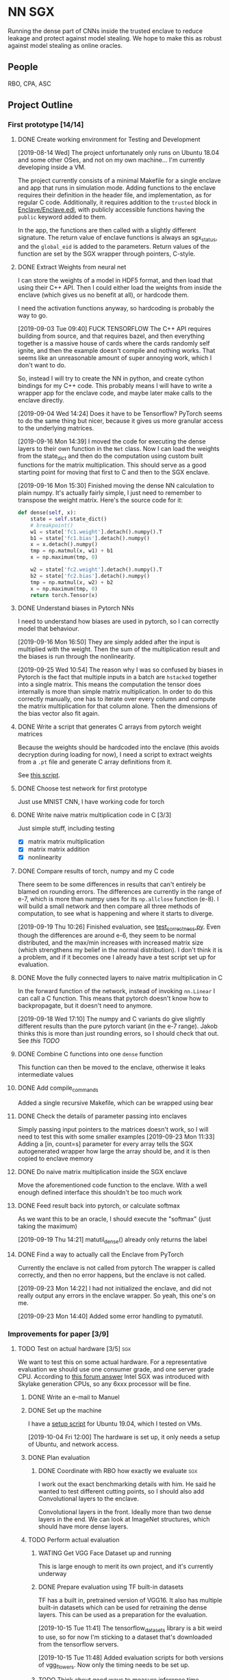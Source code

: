 * NN SGX
Running the dense part of CNNs inside the trusted enclave to reduce leakage and protect against model stealing.
We hope to make this as robust against model stealing as online oracles.

** People
RBO, CPA, ASC

** Project Outline
*** First prototype [14/14]
**** DONE Create working environment for Testing and Development
     CLOSED: [2019-08-20 Tue 19:55]
[2019-08-14 Wed]
The project unfortunately only runs on Ubuntu 18.04 and some other OSes, and not on my own machine...
I'm currently developing inside a VM.

The project currently consists of a minimal Makefile for a single enclave and app that runs in simulation mode.
Adding functions to the enclave requires their definition in the header file, and implementation, as for regular C code.
Additionally, it requires addition to the ~trusted~ block in [[file:Enclave/Enclave.edl::trusted%20{][Enclave/Enclave.edl]], with publicly accessible functions having the ~public~ keyword added to them.

In the app, the functions are then called with a slightly different signature.
The return value of enclave functions is always an sgx_status, and the ~global_eid~ is added to the parameters.
Return values of the function are set by the SGX wrapper through pointers, C-style.

**** DONE Extract Weights from neural net
     CLOSED: [2019-09-16 Mon 16:50]
     I can store the weights of a model in HDF5 format, and then load that using their C++ API.
     Then I could either load the weights from inside the enclave (which gives us no benefit at all), or hardcode them.

     I need the activation functions anyway, so hardcoding is probably the way to go.

     [2019-09-03 Tue 09:40]
     FUCK TENSORFLOW
     The C++ API requires building from source, and that requires bazel, and then everything together is a massive house of cards where the cards randomly self ignite, and then the example doesn't compile and nothing works.
     That seems like an unreasonable amount of super annoying work, which I don't want to do.

     So, instead I will try to create the NN in python, and create cython bindings for my C++ code.
     This probably means I will have to write a wrapper app for the enclave code, and maybe later make calls to the enclave directly.

     [2019-09-04 Wed 14:24]
     Does it have to be Tensorflow?
     PyTorch seems to do the same thing but nicer, because it gives us more granular access to the underlying matrices.

     [2019-09-16 Mon 14:39]
     I moved the code for executing the dense layers to their own function in the ~Net~ class.
     Now I can load the weights from the state_dict and then do the computation using custom built functions for the matrix multiplication.
     This should serve as a good starting point for moving that first to C and then to the SGX enclave.
     
     [2019-09-16 Mon 15:30]
     Finished moving the dense NN calculation to plain numpy.
     It's actually fairly simple, I just need to remember to transpose the weight matrix.
     Here's the source code for it:
#+BEGIN_SRC python
    def dense(self, x):
        state = self.state_dict()
        # breakpoint()
        w1 = state['fc1.weight'].detach().numpy().T
        b1 = state['fc1.bias'].detach().numpy()
        x = x.detach().numpy()
        tmp = np.matmul(x, w1) + b1
        x = np.maximum(tmp, 0)

        w2 = state['fc2.weight'].detach().numpy().T
        b2 = state['fc2.bias'].detach().numpy()
        tmp = np.matmul(x, w2) + b2
        x = np.maximum(tmp, 0)
        return torch.Tensor(x)
#+END_SRC
     
**** DONE Understand biases in Pytorch NNs
     CLOSED: [2019-09-16 Mon 16:50]
I need to understand how biases are used in pytorch, so I can correctly model that behaviour.

     [2019-09-16 Mon 16:50]
They are simply added after the input is multiplied with the weight.
Then the sum of the multiplication result and the biases is run through the nonlinearity.

     [2019-09-25 Wed 10:54]
The reason why I was so confused by biases in Pytorch is the fact that multiple inputs in a batch are ~hstacked~ together into a single matrix.
This means the computation the tensor does internally is more than simple matrix multiplication.
In order to do this correctly manually, one has to iterate over every column and compute the matrix multiplication for that column alone.
Then the dimensions of the bias vector also fit again.

**** DONE Write a script that generates C arrays from pytorch weight matrices
     CLOSED: [2019-09-16 Mon 16:51]
     Because the weights should be hardcoded into the enclave (this avoids decryption during loading for now), I need a script to extract weights from a ~.pt~ file and generate C array definitions from it.

     See [[./python/torch/gen_headers.py][this script]].

**** DONE Choose test network for first prototype
     CLOSED: [2019-09-05 Thu 10:54]
     Just use MNIST CNN, I have working code for torch

**** DONE Write naive matrix multiplication code in C [3/3]
     CLOSED: [2019-09-18 Wed 10:13]
Just simple stuff, including testing
- [X] matrix matrix multiplication
- [X] matrix matrix addition
- [X] nonlinearity

**** DONE Compare results of torch, numpy and my C code
     CLOSED: [2019-09-19 Thu 10:29]
There seem to be some differences in results that can't entirely be blamed on rounding errors.
The differences are currently in the range of e-7, which is more than numpy uses for its ~np.allclose~ function (e-8).
I will build a small network and then compare all three methods of computation, to see what is happening and where it starts to diverge.

[2019-09-19 Thu 10:26]
Finished evaluation, see [[file:test_correctness.py::fc%20=%20nn.Linear(IN_FEATURES,%20OUT_FEATURES,%20bias=False)][test_correctness.py]].
Even though the differences are around e-6, they seem to be normal distributed, and the max/min increases with increased matrix size (which strengthens my belief in the normal distribution).
I don't think it is a problem, and if it becomes one I already have a test script set up for evaluation.

**** DONE Move the fully connected layers to naive matrix multiplication in C
     CLOSED: [2019-09-19 Thu 10:29]
In the forward function of the network, instead of invoking ~nn.Linear~ I can call a C function.
This means that pytorch doesn't know how to backpropagate, but it doesn't need to anymore.

[2019-09-18 Wed 17:10]
The numpy and C variants do give slightly different results than the pure pytorch variant (in the e-7 range).
Jakob thinks this is more than just rounding errors, so I should check that out.
See [[*Compare results of torch, numpy and my C code][this TODO]]

**** DONE Combine C functions into one ~dense~ function
     CLOSED: [2019-09-19 Thu 12:06]
     This function can then be moved to the enclave, otherwise it leaks intermediate values

**** DONE Add compile_commands
     CLOSED: [2019-09-19 Thu 14:21]
Added a single recursive Makefile, which can be wrapped using bear

**** DONE Check the details of parameter passing into enclaves
     CLOSED: [2019-09-23 Mon 11:34]
Simply passing input pointers to the matrices doesn't work, so I will need to test this with some smaller examples
[2019-09-23 Mon 11:33]
Adding a [in, count=s] parameter for every array tells the SGX autogenerated wrapper how large the array should be, and it is then copied to enclave memory

**** DONE Do naive matrix multiplication inside the SGX enclave
     CLOSED: [2019-09-23 Mon 11:34]
Move the aforementioned code function to the enclave.
With a well enough defined interface this shouldn't be too much work

**** DONE Feed result back into pytorch, or calculate softmax
     CLOSED: [2019-09-19 Thu 14:25]
As we want this to be an oracle, I should execute the "softmax" (just taking the maximum)

[2019-09-19 Thu 14:21]
matutil_dense() already only returns the label

**** DONE Find a way to actually call the Enclave from PyTorch
     CLOSED: [2019-09-23 Mon 14:55]
Currently the enclave is not called from pytorch
The wrapper is called correctly, and then no error happens, but the enclave is not called.

[2019-09-23 Mon 14:22]
I had not initialized the enclave, and did not really output any errors in the enclave wrapper.
So yeah, this one's on me.

[2019-09-23 Mon 14:40]
Added some error handling to pymatutil.

*** Improvements for paper [3/9]
**** TODO Test on actual hardware [3/5]                                 :sgx:
We want to test this on some actual hardware.
For a representative evaluation we should use one consumer grade, and one server grade CPU.
According to [[https://software.intel.com/en-us/forums/intel-software-guard-extensions-intel-sgx/topic/606636][this forum answer]] Intel SGX was introduced with Skylake generation CPUs, so any 6xxx processor will be fine.

***** DONE Write an e-mail to Manuel
      CLOSED: [2019-09-25 Wed 13:31]
***** DONE Set up the machine
      CLOSED: [2019-10-08 Tue 15:25]
I have a [[file:setup_sgx_machine.sh][setup script]] for Ubuntu 19.04, which I tested on VMs.

[2019-10-04 Fri 12:00]
The hardware is set up, it only needs a setup of Ubuntu, and network access.
***** DONE Plan evaluation
      CLOSED: [2019-10-11 Fri 11:32]
****** DONE Coordinate with RBO how exactly we evaluate                 :sgx:
       CLOSED: [2019-10-08 Tue 17:29]
I work out the exact benchmarking details with him.
He said he wanted to test different cutting points, so I should also add Convolutional layers to the enclave.

Convolutional layers in the front.
Ideally more than two dense layers in the end.
We can look at ImageNet structures, which should have more dense layers.

***** TODO Perform actual evaluation

****** WATING Get VGG Face Dataset up and running
This is large enough to merit its own project, and it's currently underway

****** DONE Prepare evaluation using TF built-in datasets
       CLOSED: [2019-10-15 Tue 11:54] SCHEDULED: <2019-10-15 Tue 12:00>
TF has a built in, pretrained version of VGG16.
It also has multiple built-in datasets which can be used for retraining the dense layers.
This can be used as a preparation for the evaluation.

[2019-10-15 Tue 11:41]
The tensorflow_datasets library is a bit weird to use, so for now I'm sticking to a dataset that's downloaded from the tensorflow servers.

[2019-10-15 Tue 11:48]
Added evaluation scripts for both versions of vgg_flowers.
Now only the timing needs to be set up.

****** TODO Think about good ways to measure inference time
We have one-time setups that take place, which need to be measured.
There is also additional communication between the GPU and CPU that needs to take place.

We should measure:
- single inference time, which should include enclave setup
- time for a batch predict, so we have a better understanding of how the enclave performs over larger datasets
- check if the entire model fits in the 128MB that we have

****** TODO Finish performance evaluation
enclave vs. GPU for multiple cutoff points
Test with enclave and with native C code

MNIST, one more type of data
******* DONE get VGG16 model
	CLOSED: [2019-10-15 Tue 08:53]
There is one included within ~keras.applications~.
I think we should use it, with standard TF datasets.

[2019-10-15 Tue 08:53]
We are probably using that network, with the pre-trained weights.
However the end goal will be to evaluate it on the VGG face datset, when that is available to us.

****** TODO Plan privacy evaluation
more on this later

**** DONE Find out how model architectures are stored
     CLOSED: [2019-09-25 Wed 10:49]
We want to be able to specify a cut similar to current SOTA architecture visualization tools.
***** PyTorch
PyTorch uses the python classes for model definition, usually only storing the state_dict.
However, it is also possible to store the entire *module* where the model is defined, using Python's [[https://docs.python.org/3/library/pickle.html][pickle]] module.
Internally this does the same thing as keeping the file containing the python class and loading the state_dict, as it stores that file as well.
This means it is dependent on the containing folder structure, which might lead to some very weird errors.

PyTorch has no innate visualization tool, it instead is directed more at a programmer's view of things, as it allows for debugging the actual code of the ~forward~ function.
What one can do is export the model to [[ONNX][ONNX]] format, and then visualize it using something like [[https://github.com/PaddlePaddle/VisualDL][VisualDL]].

For our separation we could create some macro, wrapper, whatever that is then easily plugged into the definition of ~forward~.

***** Tensorflow
For Tensorflow, everything is in the session.
The graph that describes the model, the state of layers, optimizers etc.
The problem is that this way I'm not sure if my code would even work, as this would mean rebuilding everything so it works with Tensorflow.

Tensorflow visualizes its graphs using Tensorboard, and gets the info for that from the log directory.
A link to this is [[https://www.tensorflow.org/guide/graph_viz][here]].
I'm not sure how easy we can use Tensorboard for input, as Tensorflow in general is hard to edit.

***** Open Neural Network Exchange - <<ONNX>>
[[https://github.com/onnx/onnx][ONNX]] is meant to be a framework independent way of specifying models, complete with data types and operators.
There are ways to *export* to ONNX format from most common tools, but not many have a way of *importing*.
This makes it very difficult to use for our purposes, as my code would then still be framework dependent, just using an independent way to specify the model.

ONNX does have its own runtime, and I could try and move dense parts of that to the SGX enclave, but that would make comparison harder for the (I assume) not super broadly adopted ONNX runtime.

***** Keras
Keras tries to be a human readable extension sitting on top of Tensorflow, Theano etc.
The layers of Keras (and therefore any custom layers) can be written in pure python, and I think they can then also call C functions.

Storing models in Keras saves the architecture as well as the weights.
Anything that also contains weights is stored as an [[https://en.wikipedia.org/wiki/Hierarchical_Data_Format][HDF5]] file.
It's also possible to store the architecture alone as a json file.

Keras can do rudimentary visualization by using pydot, which uses [[https://github.com/pydot/pydot][pydot]] to interface with [[http://www.graphviz.org/][graphviz]].
The function for this is ~plot_model~ in ~keras.utils~.
Alternatively Keras offers a ~model.summary()~ function which prints a summary of all the layers.

For these reasons, *Keras* seems to be the best choice, offering the versatility and customizability we need along with nice tooling for training, storing and loading, as well as visualization.

**** DONE Design a splitting functionality for Keras [3/3]
     CLOSED: [2019-10-08 Tue 16:05]
RBO wants to have a good way of specifying split position and visualization of it before we try and run the code.
The best way to do this is writing a Keras layer container (similar to Sequential).
This way we have control over how the underlying layers function.

***** DONE Fix plotting for composed Keras models
      CLOSED: [2019-09-25 Wed 15:56]
Keras models can be composed from each other.
There is a concat function, but one model can actually just contain another model.
For both the ~model.summary()~ function and the ~plot~ function however, the contained model is not summarized recursively.
It is just listed as ~sequential_2~.
This will be the first step.

[2019-09-25 Wed 15:55]
~plot_model~ has a parameter for expanding submodules, called ~expand_nested~.
Setting this to true gives output like in [[file:python/mnist_cnn.png][this image]].

***** DONE Finish test code for MNIST in Keras
      CLOSED: [2019-09-25 Wed 16:25]
In order to evaluate I need fully working code for MNIST

***** DONE Write extension to Keras Sequential [5/5]
      CLOSED: [2019-10-08 Tue 16:05]
We want to have a container similar to Keras's ~Sequential~ model that can also generate C code for the contained layers.
It should be possible to iterate over all contained layers and store the ~output_shape~ along the way.
Then I also need to store the ~input_shape~ of the first layer and the weights and biases of all layers.
Getting the activation functions could be a bit trickier.
Here it is probably best to either call the C functions like the Keras names, or introduce a mapping.
I'm not sure right now if I can actually get the name of the activation function or not, which could increase difficulty.

[2019-09-25 Wed 18:32]
When executing a Keras Sequential (e.g. for ~predict()~) at the execution at one point starts calling backend functions.
This is something I can't really trace, and try and emulate this with my extension to ~Sequential~.
Due to this it's smarter to build a function that takes a sequential model and builds the C code from that.
This could then be wrapped in a custom Keras layer that calls the C code.
I would first however have to test whether calling C code from a Keras layer works at all.

[2019-09-26 Thu 10:52]
I took a debugging dive into the ~model.predict()~ function.
It's fairly easy to follow until Keras hands off execution to the Tensorflow backend.
The model is collapsed into a single function, which makes extensive use of the TF session model (ugh...).
This function is then wrapped into a Keras ~Function~ object, which is also a TF ~GraphExecutionFunction~ object when using the TF backend.

****** DONE Test control flow for custom Keras layers
       CLOSED: [2019-09-26 Thu 12:02]
[2019-09-26 Thu 11:54]
Keras only sits on top of whatever backend it uses.
This means that any custom Keras layer really only generates TF tensors.
The contents of their [[https://keras.io/layers/writing-your-own-keras-layers/][~call()~]] function are really only called once, where they are converted to TF Graphexecution functions.
Also, the ~x~ input is a backend tensor, so there is not really any way to call my C function.
For that I would need the actual values, which they don't have at that point, because they are only placeholders...

The real problem is the inherent lazyness of TF 1.14.
*HOWEVER*, there is a way to add eager functions to it, by wrapping them with [[https://www.tensorflow.org/api_docs/python/tf/py_function][~tf.py_func~]].
This is a tensor wrapping a regular C function.
With this I can wrap my ~pymatutil~ function in a regular python function, taking numpy arrays as input.

Keras doesn't really have an equivalent.
I'm currently not sure whether it's smarter to switch to TF in general or just use the TF function in Keras.
I will check how easy it is to get weights out of TF NNs.

With TF 2.0 (which is currently available as a beta) eager execution is the default, so this would make things a lot easier.

[2019-09-26 Thu 16:00]
So I switched to TF 2.0.0 rc2, because the eagerness seems to be exactly what I want.
Unfortunately, during training it still switches to lazy execution, I guess for performance.
However, once everything is done the environment is in eager mode again.
I guess they never meant eager execution to work during full blown execution of the network.
*HOWEVER*, this still helps me to write my code, as I can use the Keras bundled with TF, and use [[https://www.tensorflow.org/api_docs/python/tf/py_function][~tf.py_func~]] to call my code.
Will test tomorrow.

****** DONE Use ~tf.py_func~ to call C code for testing
       CLOSED: [2019-10-01 Tue 09:58]
It should probably be a simple operation like multiplying with 2.

****** DONE Test calling C Code from a custom Keras layer
       CLOSED: [2019-09-26 Thu 11:57]
Does not make sense, see [[*Test control flow for custom Keras layers][this point]], lazyness is super annoying.

[2019-09-27 Fri 09:56]
Actually, with TF as backend this still works (see [[file:python/tf_poc.py::return%20tf.py_function(func=external_func,%20inp=%5Bx%5D,%20Tout=tf.float32)][this code]]).
The input to ~Layer.call()~ is a TF tensor in that case, and I can use that as an input to a ~tf.py_function~.
This ~tf.py_function~ can then call my interop code.

****** DONE Extract weights, biases, etc.
       CLOSED: [2019-10-01 Tue 09:58]
Currently just for Keras, will be done by extending ~Sequential~

****** DONE Generate ~dense()~
       CLOSED: [2019-10-01 Tue 09:58]
Generate the calling code, currently without any template engine.

[2019-10-01 Tue 09:58]
The ~Enclave~ extension of ~Sequential~ has a ~generate_dense()~ function that will build the dense function out of matutil functions.
This is done via format strings, which is not the best solution, but it works for now.

**** DONE Build custom Keras layer for C code execution
     CLOSED: [2019-10-01 Tue 10:00]
After the C code is generated, the custom Sequential model should either call that instead of the underlying layers, or replace itself with a new layer.
That new layer would then either call the Enclave or native C code.

[2019-10-01 Tue 09:59]
This is done by creating a custom Layer that builds a ~tf.py_function~, which calls the python function calling my C interop code.

**** TODO Add capability for convolutional layers :sgx:
     
**** TODO Test the splitting with several popular architectures :sgx:
We should test the splitting with several common architectures.
RBO also said something about splitting according to some metrics (e.g. GPU memory/utilization), which I'm not too sure about how he meant it.
We could try and split before the first dense layer, I should try and see if there are other layer types used for actual classification.

**** TODO Automate memory layout inside SGX :sgx:
We might have to do some memory magic because otherwise we might run out of memory inside the SGX.
The first prototype can do this explicitly for the chosen network, but for publishing we should do this automatically.

Alternative we could also generate a fixed function from sparse matrix multiplication.
This would mean that we go through the output cell by cell, calculating all immediate steps in a row.
Using this would throw away any shared results, and be much slower.
However, this could help us avoid memory issues.

[2019-09-25 Wed 10:56]
This has to wait until we are testing on actual hardware.
For the simulation mode we are currently running, memory doesn't seem to be an issue.
I'm currently specifying intermediate matrices after every ~fc~ layer of the network (see [[file:lib/sgx/Enclave/Enclave.cpp][the enclave code]]), without any issues.

This either means we are not as memory constrained as we thought, or the simulation simply has a larger amount of memory than the actual enclave would have.

[2019-10-08 Tue 16:09]
The enclave has 100MB of memory.
This might require some trickery for full models.
I could try and use only two temporary buffers, to reduce memory requirements.

**** TODO Anwendungsfälle auflisten                                     :sgx:
    [2019-10-04 Fri 11:36]
***** Model stealing
****** TODO Find some papers on model stealing :sgx:

***** Offline ML-as-a-service <<Offline MLAAS>>
Making content of ~dense()~ and network weights independent of launch code would allow MLAAS providers to sign an execution environment once, and then give signed and encrypted weights and architectures to their customers.
This would require decrypting the models and dynamically generating the ~dense()~ function.

By doing so we can move MLAAS from the cloud to offline, allowing for easier use, at least on desktop devices.
While this doesn't necessarily work for mobile devices, it would allow users of MLAAS services to run the models themselves.

The resulting classification could even be signed together with the input, thus verifying that the classification came from a certain model.
*This would add accountability to every single classification.*

Maybe we can spin an additional paper from this.

***** Oblivious distributed machine learning
Along the lines of [[Offline MLAAS][this]] and distributed SGD, we can do the same thing the other way round.
Companies could send signed and encrypted inputs, together with model updates to people offering their compute power.
The people then train their local model inside the enclave, so they can't steal the model.
The code in the enclave then signs and encrypts the weight updates and sends them back to the company.

The local devices would all use the same signature if they are provided with the same enclave code, so they wouldn't be identifiable from their updates alone.
This can be cited from [[file:related_work/shokri15privacy.pdf][Shokri ML privacy]], the learning in general would be similar to [[file:related_work/dean2012large.pdf][Downpour]].

This would make an *awesome* paper.

***** Privacy -> Set Membership
I should do the math where the total attack accuracy for only returning the label comes from in the set membership paper.
Other than that we still have the advantage of making an offline model as robust as an online oracle.

****** TODO Leakage confinement
Find out if the leakage information is constrained to the dense layers.
Figure -> dense weights before and after retraining

****** TODO Run on Cecilias face classifier
Retraining, then try and see where the differences are during retraining.
Evaluate set membership.

***** TODO consider possible new attacks on partial black boxes
An attacker might use the early convolutional layers to reduce the search space for adversarial examples.
This needs to be in the final paper.

***** Lastverteilung zw. Edge, Cloud
****** TODO Find some papers on load balancing for distributed heterogenous architectures :sgx:
Or talk to DPS groups

**** TODO [#A] Read related work [2/3]                                  :sgx:
    [2019-10-03 Thu 10:15]

***** DONE Privacy for ML:
      CLOSED: [2019-10-08 Tue 16:05]
One is [[file:~/Projects/nn-sgx/related_work/shokri15privacy.pdf][on privacy preserving deep learning (leakage)]] and the other is [[file:~/Projects/nn-sgx/related_work/shokri17membership.pdf][on membership attacks]].

***** TODO Security in Enclave: :sgx:
[[file+sys:related_work/kaptchuk2019state.pdf][This paper]] uses ledgers to add state to the enclave, which guarantees that every state is only presented to it ones.

***** DONE NNs in TEEs
      CLOSED: [2019-10-15 Tue 09:51] SCHEDULED: <2019-10-15 Tue 12:00>
Dan Boneh released [[file:related_work/Tramer2019_TEE_DeepNetworkOutsourcing_ICLR.pdf][this paper]], talking about something very similar to what we're doing.
[2019-10-15 Tue 10:50]
They do talk about something similar to what we're doing, but they're doing it very differently.
Also they are trying to protect inputs from the model owner, not the model itself.

The notion of verifying outputs that come from the GPU is very cool, and we should look into something similar for our project.

*** Future Work [0/1]
**** TODO Integrate with the framework API :sgx:
Rainer said it would be nice to integrate the SGX with the tensorflow API (or pytorch, whatever)
** Unforeseen events
*** DONE Figure out how many bits the enclave uses for floats
    CLOSED: [2019-10-04 Fri 10:11]
This could cause some weird results and incompatibilities.
It's also not perfectly clear if the enclave even supports floats.

[2019-10-04 Fri 10:10]
The enclave supports floats.
In all my tests there have been rounding errors (larger than the ~numpy~ default of 10^-8), but the results are identical.
I think this is good enough.

*** DONE Find out what is needed for the foreshadow mitigation          :sgx:
    CLOSED: [2019-10-04 Fri 10:10]
   [2019-10-04 Fri 10:02]
 I should probably read [[https://foreshadowattack.eu/foreshadow.pdf][the paper]].
 According to [[https://foreshadowattack.eu/][the attack's website]] (what a world we live in), under the headline "Are there mitigations against Foreshadow?", mitigations require software and microcode updates.
 I would assume the software updates are for changing keys (which could have been leaked by vulnerable systems) and resealing enclave code.

 The microcode is for patching the vulnerability.
 Intel released a [[https://www.intel.com/content/www/us/en/security-center/advisory/intel-sa-00161.html][security advisory]] on foreshadow, as well as a summary of microcode updates.
 This means that having currenty microcode updates on our benchmark machines would make them resistant against foreshadow.
 At least as resistant as we can currently get.

*** TODO Test if our processors are vulnerable to foreshadow            :sgx:
    [2019-10-04 Fri 11:46]

If they are, don't update, we want to measure performance impact of that 
Updating is probably ~irreversible~, so we should find out if they are vulnerable before installing any microcode packages.
